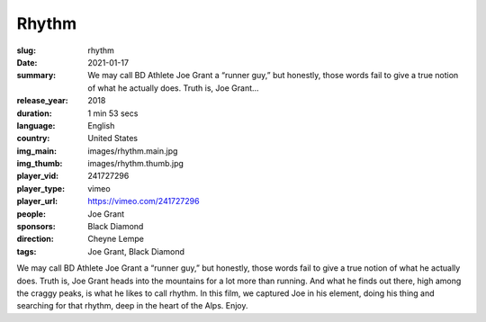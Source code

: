 Rhythm
######

:slug: rhythm
:date: 2021-01-17
:summary: We may call BD Athlete Joe Grant a “runner guy,” but honestly, those words fail to give a true notion of what he actually does. Truth is, Joe Grant...
:release_year: 2018
:duration: 1 min 53 secs
:language: English
:country: United States
:img_main: images/rhythm.main.jpg
:img_thumb: images/rhythm.thumb.jpg
:player_vid: 241727296
:player_type: vimeo
:player_url: https://vimeo.com/241727296
:people: Joe Grant
:sponsors: Black Diamond
:direction: Cheyne Lempe
:tags: Joe Grant, Black Diamond

We may call BD Athlete Joe Grant a “runner guy,” but honestly, those words fail to give a true notion of what he actually does. Truth is, Joe Grant heads into the mountains for a lot more than running. And what he finds out there, high among the craggy peaks, is what he likes to call rhythm. In this film, we captured Joe in his element, doing his thing and searching for that rhythm, deep in the heart of the Alps. Enjoy.
